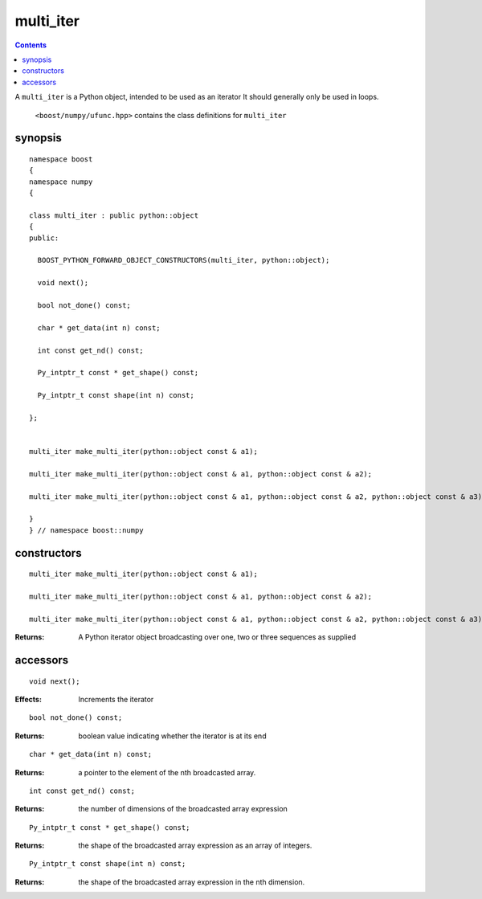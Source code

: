 multi_iter
==========

.. contents ::

A ``multi_iter`` is a Python object, intended to be used as an iterator  It should generally only be used in loops.

 ``<boost/numpy/ufunc.hpp>`` contains the class definitions for ``multi_iter``


synopsis
--------

::

	namespace boost 
	{
	namespace numpy 
	{

	class multi_iter : public python::object 
	{
	public:

	  BOOST_PYTHON_FORWARD_OBJECT_CONSTRUCTORS(multi_iter, python::object);

	  void next();

	  bool not_done() const;

	  char * get_data(int n) const;

	  int const get_nd() const;

	  Py_intptr_t const * get_shape() const;

	  Py_intptr_t const shape(int n) const;
	    
	};


	multi_iter make_multi_iter(python::object const & a1);

	multi_iter make_multi_iter(python::object const & a1, python::object const & a2);

	multi_iter make_multi_iter(python::object const & a1, python::object const & a2, python::object const & a3);

	}
	} // namespace boost::numpy


constructors
------------

::

	multi_iter make_multi_iter(python::object const & a1);

	multi_iter make_multi_iter(python::object const & a1, python::object const & a2);

	multi_iter make_multi_iter(python::object const & a1, python::object const & a2, python::object const & a3);

:Returns: A Python iterator object broadcasting over one, two or three sequences as supplied

accessors
---------

::

	  void next();

:Effects: Increments the iterator

::

	  bool not_done() const;

:Returns: boolean value indicating whether the iterator is at its end

::

	char * get_data(int n) const;

:Returns: a pointer to the element of the nth broadcasted array.

::

	int const get_nd() const;

:Returns: the number of dimensions of the broadcasted array expression

::

	Py_intptr_t const * get_shape() const;

:Returns: the shape of the broadcasted array expression as an array of integers.

::

	Py_intptr_t const shape(int n) const;

:Returns: the shape of the broadcasted array expression in the nth dimension.
	    

